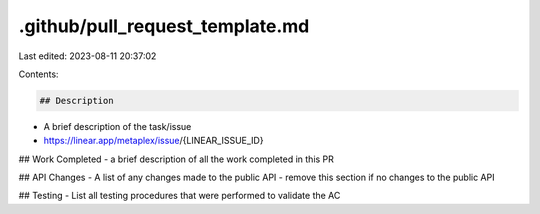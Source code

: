 .github/pull_request_template.md
================================

Last edited: 2023-08-11 20:37:02

Contents:

.. code-block:: md

    ## Description
- A brief description of the task/issue
- https://linear.app/metaplex/issue/{LINEAR_ISSUE_ID}

## Work Completed
- a brief description of all the work completed in this PR

## API Changes
- A list of any changes made to the public API
- remove this section if no changes to the public API

## Testing
- List all testing procedures that were performed to validate the AC

